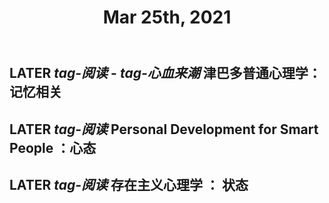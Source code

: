 #+TITLE: Mar 25th, 2021

** LATER [[tag-阅读]] - [[tag-心血来潮]] 津巴多普通心理学：记忆相关
:PROPERTIES:
:later: 1616635305813
:END:
** LATER [[tag-阅读]] Personal Development for Smart People ：心态
:PROPERTIES:
:later: 1616635395311
:END:
** LATER [[tag-阅读]] 存在主义心理学 ： 状态
:PROPERTIES:
:later: 1616635515808
:END:
